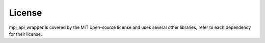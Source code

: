 License
=======

mpi_api_wrapper is covered by the MIT open-source license and uses several other libraries, refer to each dependency for their license.
